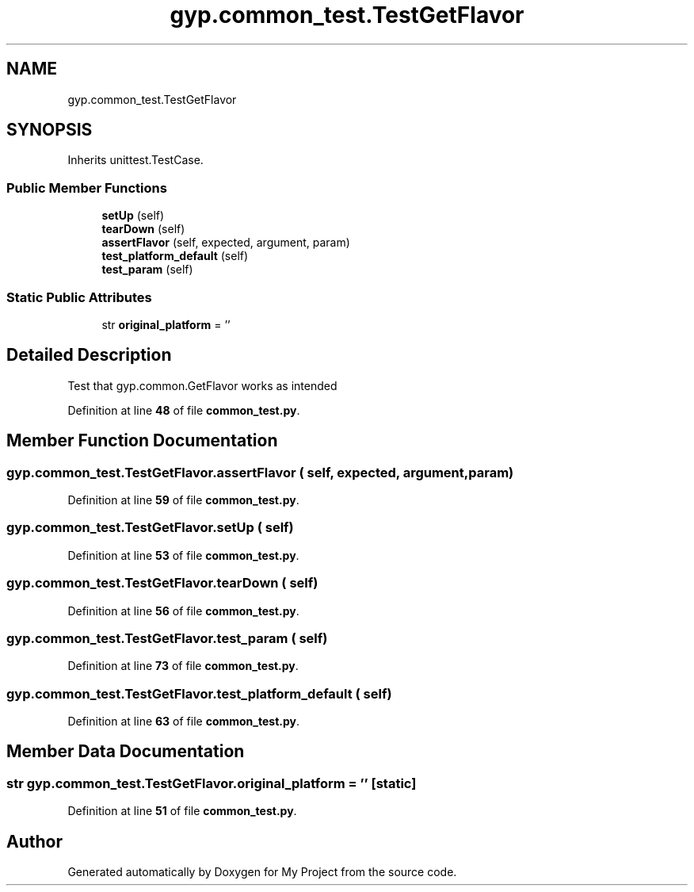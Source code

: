 .TH "gyp.common_test.TestGetFlavor" 3 "My Project" \" -*- nroff -*-
.ad l
.nh
.SH NAME
gyp.common_test.TestGetFlavor
.SH SYNOPSIS
.br
.PP
.PP
Inherits unittest\&.TestCase\&.
.SS "Public Member Functions"

.in +1c
.ti -1c
.RI "\fBsetUp\fP (self)"
.br
.ti -1c
.RI "\fBtearDown\fP (self)"
.br
.ti -1c
.RI "\fBassertFlavor\fP (self, expected, argument, param)"
.br
.ti -1c
.RI "\fBtest_platform_default\fP (self)"
.br
.ti -1c
.RI "\fBtest_param\fP (self)"
.br
.in -1c
.SS "Static Public Attributes"

.in +1c
.ti -1c
.RI "str \fBoriginal_platform\fP = ''"
.br
.in -1c
.SH "Detailed Description"
.PP 

.PP
.nf
Test that gyp\&.common\&.GetFlavor works as intended
.fi
.PP
 
.PP
Definition at line \fB48\fP of file \fBcommon_test\&.py\fP\&.
.SH "Member Function Documentation"
.PP 
.SS "gyp\&.common_test\&.TestGetFlavor\&.assertFlavor ( self,  expected,  argument,  param)"

.PP
Definition at line \fB59\fP of file \fBcommon_test\&.py\fP\&.
.SS "gyp\&.common_test\&.TestGetFlavor\&.setUp ( self)"

.PP
Definition at line \fB53\fP of file \fBcommon_test\&.py\fP\&.
.SS "gyp\&.common_test\&.TestGetFlavor\&.tearDown ( self)"

.PP
Definition at line \fB56\fP of file \fBcommon_test\&.py\fP\&.
.SS "gyp\&.common_test\&.TestGetFlavor\&.test_param ( self)"

.PP
Definition at line \fB73\fP of file \fBcommon_test\&.py\fP\&.
.SS "gyp\&.common_test\&.TestGetFlavor\&.test_platform_default ( self)"

.PP
Definition at line \fB63\fP of file \fBcommon_test\&.py\fP\&.
.SH "Member Data Documentation"
.PP 
.SS "str gyp\&.common_test\&.TestGetFlavor\&.original_platform = ''\fR [static]\fP"

.PP
Definition at line \fB51\fP of file \fBcommon_test\&.py\fP\&.

.SH "Author"
.PP 
Generated automatically by Doxygen for My Project from the source code\&.
